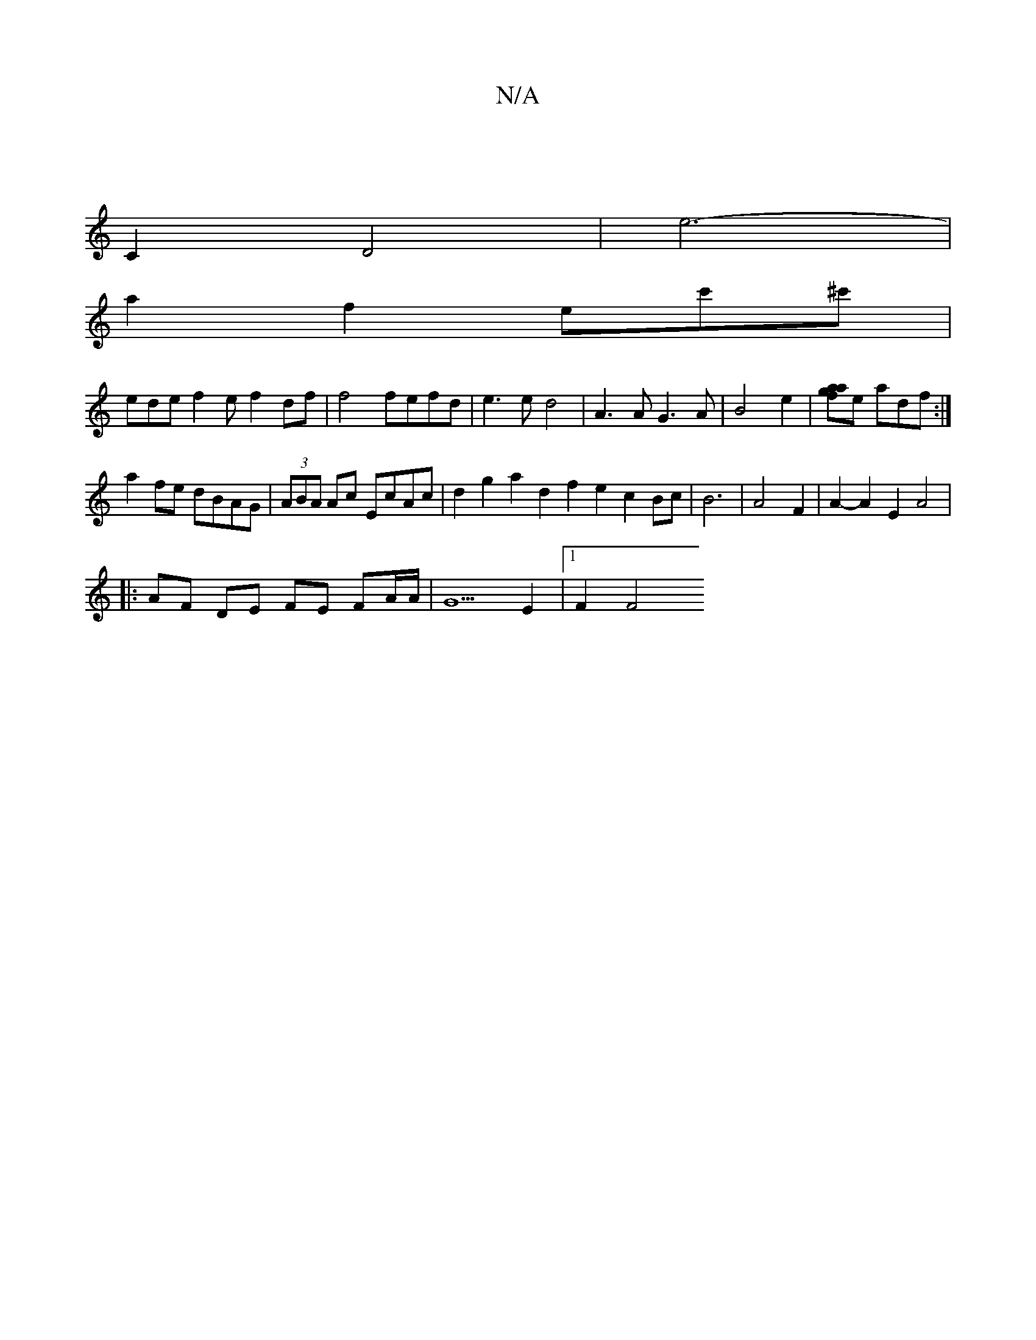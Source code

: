 X:1
T:N/A
M:4/4
R:N/A
K:Cmajor
 | 
C2 D4 | e6-|
a2 f2 ec'^c' |
ede f2 e f2df|f4 fefd|e3e d4|A3 A G3A|B4 e2 |[ag2a2f2]e adf :|
a2fe dBAG | (3ABA Ac EcAc|d2 g2 a2 d2 f2e2c2Bc|B6-|A4F2|A2- A2 E2 A4 |
|:AF DE FE FA/A/ | G5 E2 |[1 F2 F4